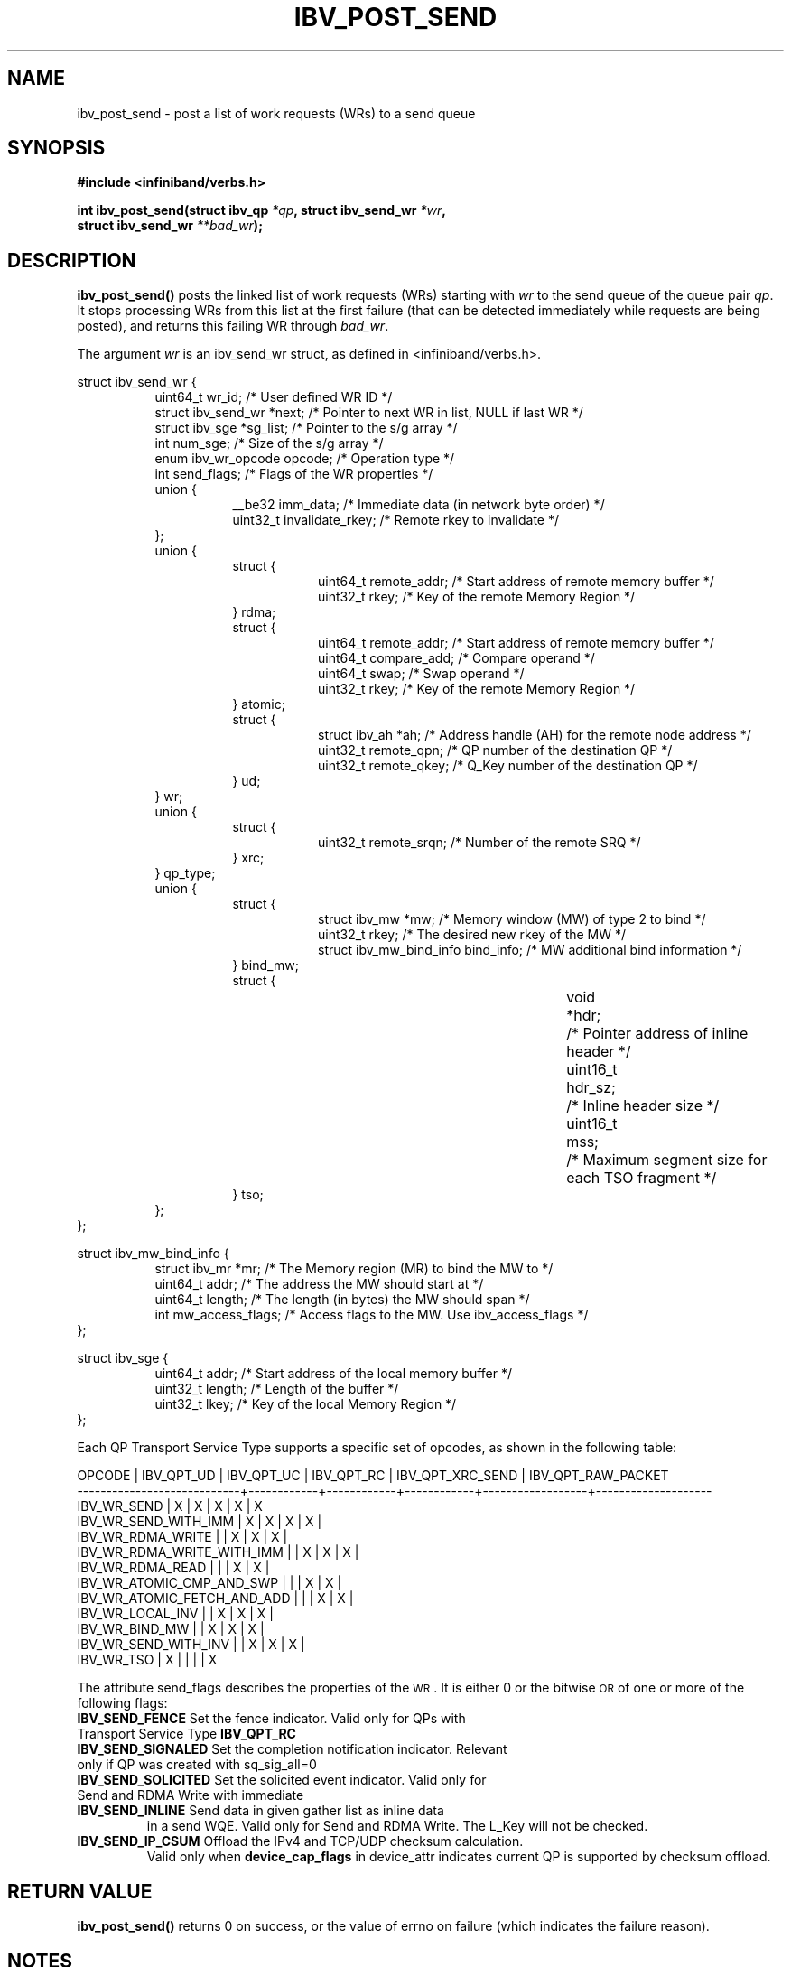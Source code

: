 .\" -*- nroff -*-
.\" Licensed under the OpenIB.org BSD license (FreeBSD Variant) - See COPYING.md
.\"
.TH IBV_POST_SEND 3 2006-10-31 libibverbs "Libibverbs Programmer's Manual"
.SH "NAME"
ibv_post_send \- post a list of work requests (WRs) to a send queue
.SH "SYNOPSIS"
.nf
.B #include <infiniband/verbs.h>
.sp
.BI "int ibv_post_send(struct ibv_qp " "*qp" ", struct ibv_send_wr " "*wr" ,
.BI "                  struct ibv_send_wr " "**bad_wr" );
.fi
.SH "DESCRIPTION"
.B ibv_post_send()
posts the linked list of work requests (WRs) starting with
.I wr
to the send queue of the queue pair
.I qp\fR.
It stops processing WRs from this list at the first failure (that can
be detected immediately while requests are being posted), and returns
this failing WR through
.I bad_wr\fR.
.PP
The argument
.I wr
is an ibv_send_wr struct, as defined in <infiniband/verbs.h>.
.PP
.nf
struct ibv_send_wr {
.in +8
uint64_t                wr_id;                  /* User defined WR ID */
struct ibv_send_wr     *next;                   /* Pointer to next WR in list, NULL if last WR */
struct ibv_sge         *sg_list;                /* Pointer to the s/g array */
int                     num_sge;                /* Size of the s/g array */
enum ibv_wr_opcode      opcode;                 /* Operation type */
int                     send_flags;             /* Flags of the WR properties */
union {
.in +8
__be32                  imm_data;               /* Immediate data (in network byte order) */
uint32_t                invalidate_rkey;        /* Remote rkey to invalidate */
.in -8
};
union {
.in +8
struct {
.in +8
uint64_t        remote_addr;    /* Start address of remote memory buffer */
uint32_t        rkey;           /* Key of the remote Memory Region */
.in -8
} rdma;
struct {
.in +8
uint64_t        remote_addr;    /* Start address of remote memory buffer */ 
uint64_t        compare_add;    /* Compare operand */
uint64_t        swap;           /* Swap operand */
uint32_t        rkey;           /* Key of the remote Memory Region */
.in -8
} atomic;
struct {
.in +8
struct ibv_ah  *ah;             /* Address handle (AH) for the remote node address */
uint32_t        remote_qpn;     /* QP number of the destination QP */
uint32_t        remote_qkey;    /* Q_Key number of the destination QP */
.in -8
} ud;
.in -8
} wr;
union {
.in +8
struct {
.in +8
uint32_t remote_srqn;            /* Number of the remote SRQ */
.in -8
} xrc;
.in -8
} qp_type;
union {
.in +8
struct {
.in +8
struct ibv_mw            *mw;             /* Memory window (MW) of type 2 to bind */
uint32_t                 rkey;            /* The desired new rkey of the MW */
struct ibv_mw_bind_info  bind_info;       /* MW additional bind information */
.in -8
} bind_mw;
struct {
.in +8
void			*hdr;	/* Pointer address of inline header */
uint16_t		hdr_sz;	/* Inline header size */
uint16_t		mss;	/* Maximum segment size for each TSO fragment */
.in -8
} tso;
.in -8
};
.in -8
};
.fi
.sp
.nf
struct ibv_mw_bind_info {
.in +8
struct ibv_mr            *mr;             /* The Memory region (MR) to bind the MW to */
uint64_t                 addr;           /* The address the MW should start at */
uint64_t                 length;          /* The length (in bytes) the MW should span */
int                      mw_access_flags; /* Access flags to the MW. Use ibv_access_flags */
.in -8
};
.fi
.sp
.nf
struct ibv_sge {
.in +8
uint64_t                addr;                   /* Start address of the local memory buffer */
uint32_t                length;                 /* Length of the buffer */
uint32_t                lkey;                   /* Key of the local Memory Region */
.in -8
};
.fi
.PP
Each QP Transport Service Type supports a specific set of opcodes, as shown in the following table:
.PP
.nf
OPCODE                      | IBV_QPT_UD | IBV_QPT_UC | IBV_QPT_RC | IBV_QPT_XRC_SEND | IBV_QPT_RAW_PACKET
\-\-\-\-\-\-\-\-\-\-\-\-\-\-\-\-\-\-\-\-\-\-\-\-\-\-\-\-+\-\-\-\-\-\-\-\-\-\-\-\-+\-\-\-\-\-\-\-\-\-\-\-\-+\-\-\-\-\-\-\-\-\-\-\-\-+\-\-\-\-\-\-\-\-\-\-\-\-\-\-\-\-\-\-+\-\-\-\-\-\-\-\-\-\-\-\-\-\-\-\-\-\-\-\-
IBV_WR_SEND                 |     X      |     X      |     X      |         X        |         X
IBV_WR_SEND_WITH_IMM        |     X      |     X      |     X      |         X        |
IBV_WR_RDMA_WRITE           |            |     X      |     X      |         X        |
IBV_WR_RDMA_WRITE_WITH_IMM  |            |     X      |     X      |         X        |
IBV_WR_RDMA_READ            |            |            |     X      |         X        |
IBV_WR_ATOMIC_CMP_AND_SWP   |            |            |     X      |         X        |
IBV_WR_ATOMIC_FETCH_AND_ADD |            |            |     X      |         X        |
IBV_WR_LOCAL_INV            |            |     X      |     X      |         X        |
IBV_WR_BIND_MW              |            |     X      |     X      |         X        |
IBV_WR_SEND_WITH_INV        |            |     X      |     X      |         X        |
IBV_WR_TSO                  |     X      |            |            |                  |         X
.fi
.PP
The attribute send_flags describes the properties of the \s-1WR\s0. It is either 0 or the bitwise \s-1OR\s0 of one or more of the following flags:
.PP
.TP
.B IBV_SEND_FENCE \fR Set the fence indicator.  Valid only for QPs with Transport Service Type \fBIBV_QPT_RC\fR
.TP
.B IBV_SEND_SIGNALED \fR Set the completion notification indicator.  Relevant only if QP was created with sq_sig_all=0
.TP
.B IBV_SEND_SOLICITED \fR Set the solicited event indicator.  Valid only for Send and RDMA Write with immediate
.TP
.B IBV_SEND_INLINE \fR Send data in given gather list as inline data
in a send WQE.  Valid only for Send and RDMA Write.  The L_Key will not be checked.
.TP
.B IBV_SEND_IP_CSUM \fR Offload the IPv4 and TCP/UDP checksum calculation.
Valid only when \fBdevice_cap_flags\fR in device_attr indicates current QP is
supported by checksum offload.
.SH "RETURN VALUE"
.B ibv_post_send()
returns 0 on success, or the value of errno on failure (which indicates the failure reason).
.SH "NOTES"
The user should not alter or destroy AHs associated with WRs until
request is fully executed and a work completion has been retrieved
from the corresponding completion queue (CQ) to avoid unexpected
behavior.
.PP
The buffers used by a WR can only be safely reused after WR the
request is fully executed and a work completion has been retrieved
from the corresponding completion queue (CQ). However, if the
IBV_SEND_INLINE flag was set, the buffer can be reused immediately
after the call returns.
.SH "SEE ALSO"
.BR ibv_create_qp (3),
.BR ibv_create_ah (3),
.BR ibv_post_recv (3),
.BR ibv_post_srq_recv (3),
.BR ibv_poll_cq (3)
.SH "AUTHORS"
.TP
Dotan Barak <dotanba@gmail.com>
.TP
Majd Dibbiny <majd@mellanox.com>
.TP
Yishai Hadas <yishaih@mellanox.com>
